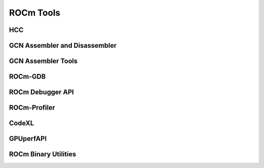 
.. _ROCm-Tools:

=====================
ROCm Tools
=====================


HCC
=====

GCN Assembler and Disassembler
==============================

GCN Assembler Tools
====================

ROCm-GDB
=========

ROCm Debugger API
=================

ROCm-Profiler
==============

CodeXL
=========

GPUperfAPI
==============

ROCm Binary Utilities
======================



